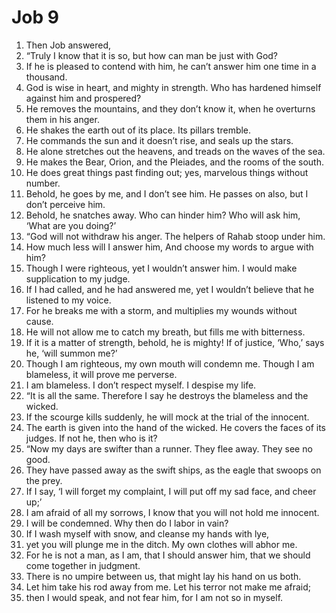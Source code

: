 ﻿
* Job 9
1. Then Job answered, 
2. “Truly I know that it is so, but how can man be just with God? 
3. If he is pleased to contend with him, he can’t answer him one time in a thousand. 
4. God is wise in heart, and mighty in strength. Who has hardened himself against him and prospered? 
5. He removes the mountains, and they don’t know it, when he overturns them in his anger. 
6. He shakes the earth out of its place. Its pillars tremble. 
7. He commands the sun and it doesn’t rise, and seals up the stars. 
8. He alone stretches out the heavens, and treads on the waves of the sea. 
9. He makes the Bear, Orion, and the Pleiades, and the rooms of the south. 
10. He does great things past finding out; yes, marvelous things without number. 
11. Behold, he goes by me, and I don’t see him. He passes on also, but I don’t perceive him. 
12. Behold, he snatches away. Who can hinder him? Who will ask him, ‘What are you doing?’ 
13. “God will not withdraw his anger. The helpers of Rahab stoop under him. 
14. How much less will I answer him, And choose my words to argue with him? 
15. Though I were righteous, yet I wouldn’t answer him. I would make supplication to my judge. 
16. If I had called, and he had answered me, yet I wouldn’t believe that he listened to my voice. 
17. For he breaks me with a storm, and multiplies my wounds without cause. 
18. He will not allow me to catch my breath, but fills me with bitterness. 
19. If it is a matter of strength, behold, he is mighty! If of justice, ‘Who,’ says he, ‘will summon me?’ 
20. Though I am righteous, my own mouth will condemn me. Though I am blameless, it will prove me perverse. 
21. I am blameless. I don’t respect myself. I despise my life. 
22. “It is all the same. Therefore I say he destroys the blameless and the wicked. 
23. If the scourge kills suddenly, he will mock at the trial of the innocent. 
24. The earth is given into the hand of the wicked. He covers the faces of its judges. If not he, then who is it? 
25. “Now my days are swifter than a runner. They flee away. They see no good. 
26. They have passed away as the swift ships, as the eagle that swoops on the prey. 
27. If I say, ‘I will forget my complaint, I will put off my sad face, and cheer up;’ 
28. I am afraid of all my sorrows, I know that you will not hold me innocent. 
29. I will be condemned. Why then do I labor in vain? 
30. If I wash myself with snow, and cleanse my hands with lye, 
31. yet you will plunge me in the ditch. My own clothes will abhor me. 
32. For he is not a man, as I am, that I should answer him, that we should come together in judgment. 
33. There is no umpire between us, that might lay his hand on us both. 
34. Let him take his rod away from me. Let his terror not make me afraid; 
35. then I would speak, and not fear him, for I am not so in myself. 

